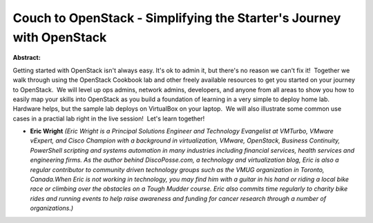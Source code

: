 Couch to OpenStack - Simplifying the Starter's Journey with OpenStack
~~~~~~~~~~~~~~~~~~~~~~~~~~~~~~~~~~~~~~~~~~~~~~~~~~~~~~~~~~~~~~~~~~~~~

**Abstract:**

Getting started with OpenStack isn't always easy. It's ok to admin it, but there's no reason we can't fix it!  Together we walk through using the OpenStack Cookbook lab and other freely available resources to get you started on your journey to OpenStack.  We will level up ops admins, network admins, developers, and anyone from all areas to show you how to easily map your skills into OpenStack as you build a foundation of learning in a very simple to deploy home lab.  Hardware helps, but the sample lab deploys on VirtualBox on your laptop.  We will also illustrate some common use cases in a practial lab right in the live session!  Let's learn together! 


* **Eric Wright** *(Eric Wright is a Principal Solutions Engineer and Technology Evangelist at VMTurbo, VMware vExpert, and Cisco Champion with a background in virtualization, VMware, OpenStack, Business Continuity, PowerShell scripting and systems automation in many industries including financial services, health services and engineering firms. As the author behind DiscoPosse.com, a technology and virtualization blog, Eric is also a regular contributor to community driven technology groups such as the VMUG organization in Toronto, Canada.When Eric is not working in technology, you may find him with a guitar in his hand or riding a local bike race or climbing over the obstacles on a Tough Mudder course. Eric also commits time regularly to charity bike rides and running events to help raise awareness and funding for cancer research through a number of organizations.)*
